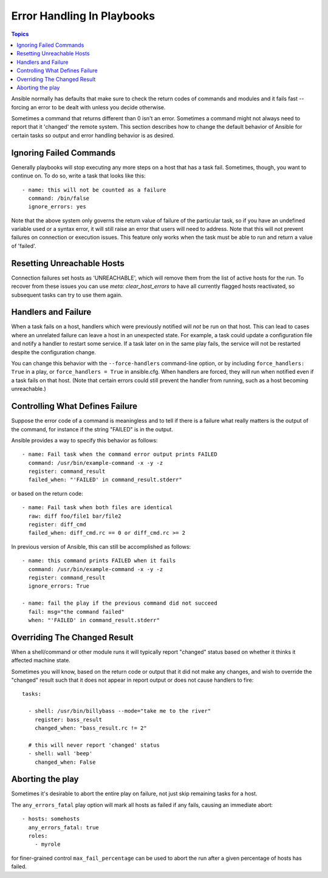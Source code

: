 Error Handling In Playbooks
===========================

.. contents:: Topics

Ansible normally has defaults that make sure to check the return codes of commands and modules and
it fails fast -- forcing an error to be dealt with unless you decide otherwise.

Sometimes a command that returns different than 0 isn't an error.  Sometimes a command might not always
need to report that it 'changed' the remote system.  This section describes how to change
the default behavior of Ansible for certain tasks so output and error handling behavior is
as desired.

.. _ignoring_failed_commands:

Ignoring Failed Commands
````````````````````````

Generally playbooks will stop executing any more steps on a host that has a task fail.
Sometimes, though, you want to continue on.  To do so, write a task that looks like this::

    - name: this will not be counted as a failure
      command: /bin/false
      ignore_errors: yes

Note that the above system only governs the return value of failure of the particular task,
so if you have an undefined variable used or a syntax error, it will still raise an error that users will need to address.
Note that this will not prevent failures on connection or execution issues.
This feature only works when the task must be able to run and return a value of 'failed'.

.. _resetting_unreachable:

Resetting Unreachable Hosts
```````````````````````````

.. versionadded:: 2.2

Connection failures set hosts as 'UNREACHABLE', which will remove them from the list of active hosts for the run.
To recover from these issues you can use `meta: clear_host_errors` to have all currently flagged hosts reactivated,
so subsequent tasks can try to use them again.


.. _handlers_and_failure:

Handlers and Failure
````````````````````

When a task fails on a host, handlers which were previously notified
will *not* be run on that host. This can lead to cases where an unrelated failure
can leave a host in an unexpected state. For example, a task could update
a configuration file and notify a handler to restart some service. If a
task later on in the same play fails, the service will not be restarted despite
the configuration change.

You can change this behavior with the ``--force-handlers`` command-line option,
or by including ``force_handlers: True`` in a play, or ``force_handlers = True``
in ansible.cfg. When handlers are forced, they will run when notified even
if a task fails on that host. (Note that certain errors could still prevent
the handler from running, such as a host becoming unreachable.)

.. _controlling_what_defines_failure:

Controlling What Defines Failure
````````````````````````````````

Suppose the error code of a command is meaningless and to tell if there
is a failure what really matters is the output of the command, for instance
if the string "FAILED" is in the output.

Ansible provides a way to specify this behavior as follows::

    - name: Fail task when the command error output prints FAILED
      command: /usr/bin/example-command -x -y -z
      register: command_result
      failed_when: "'FAILED' in command_result.stderr"

or based on the return code::

    - name: Fail task when both files are identical
      raw: diff foo/file1 bar/file2
      register: diff_cmd
      failed_when: diff_cmd.rc == 0 or diff_cmd.rc >= 2

In previous version of Ansible, this can still be accomplished as follows::

    - name: this command prints FAILED when it fails
      command: /usr/bin/example-command -x -y -z
      register: command_result
      ignore_errors: True

    - name: fail the play if the previous command did not succeed
      fail: msg="the command failed"
      when: "'FAILED' in command_result.stderr"

.. _override_the_changed_result:

Overriding The Changed Result
`````````````````````````````

When a shell/command or other module runs it will typically report
"changed" status based on whether it thinks it affected machine state.

Sometimes you will know, based on the return code
or output that it did not make any changes, and wish to override
the "changed" result such that it does not appear in report output or
does not cause handlers to fire::

    tasks:

      - shell: /usr/bin/billybass --mode="take me to the river"
        register: bass_result
        changed_when: "bass_result.rc != 2"

      # this will never report 'changed' status
      - shell: wall 'beep'
        changed_when: False

Aborting the play
`````````````````

Sometimes it's desirable to abort the entire play on failure, not just skip remaining tasks for a host.

The ``any_errors_fatal`` play option will mark all hosts as failed if any fails, causing an immediate abort::

     - hosts: somehosts
       any_errors_fatal: true
       roles:
         - myrole

for finer-grained control ``max_fail_percentage`` can be used to abort the run after a given percentage of hosts has failed.


.. seealso::

   :doc:`playbooks`
       An introduction to playbooks
   :doc:`playbooks_best_practices`
       Best practices in playbooks
   :doc:`playbooks_conditionals`
       Conditional statements in playbooks
   :doc:`playbooks_variables`
       All about variables
   `User Mailing List <http://groups.google.com/group/ansible-devel>`_
       Have a question?  Stop by the google group!
   `irc.freenode.net <http://irc.freenode.net>`_
       #ansible IRC chat channel


